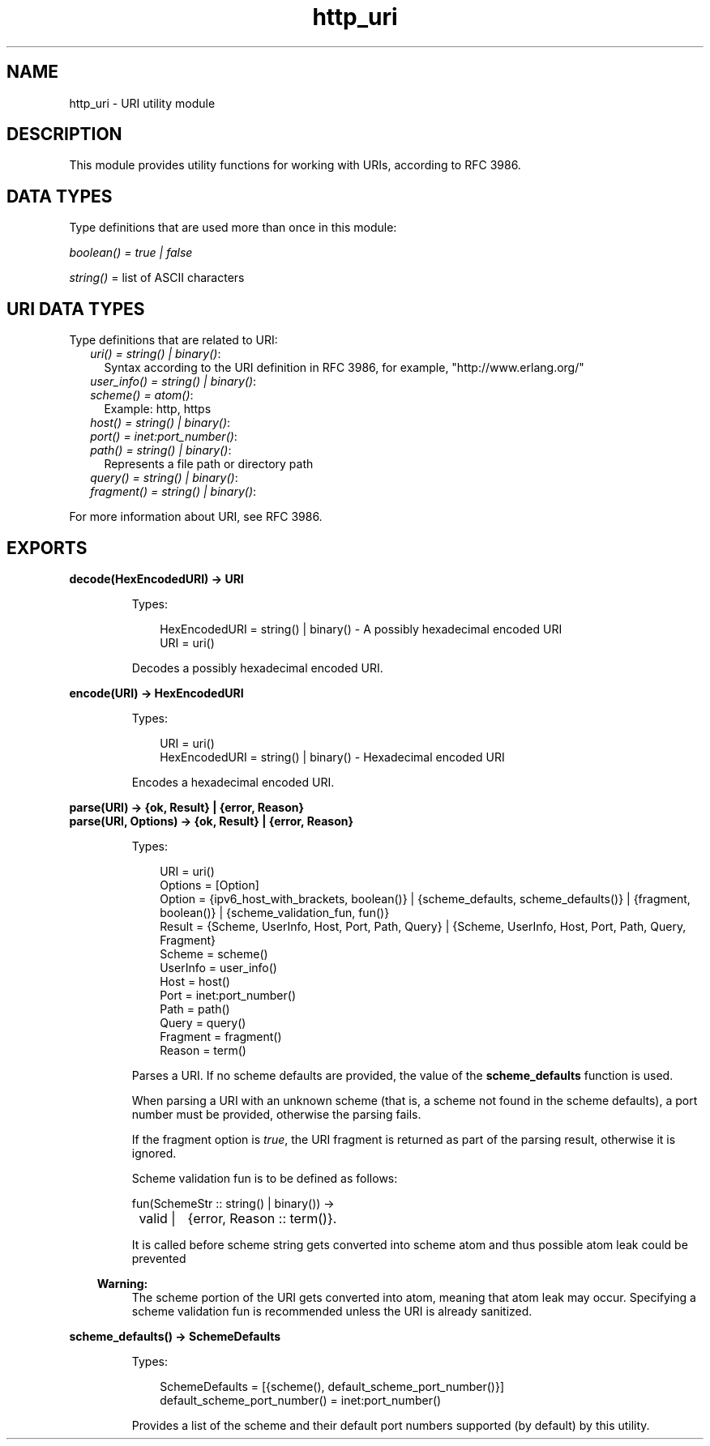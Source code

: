 .TH http_uri 3 "inets 7.0.2" "Ericsson AB" "Erlang Module Definition"
.SH NAME
http_uri \- URI utility module
.SH DESCRIPTION
.LP
This module provides utility functions for working with URIs, according to RFC 3986\&.
.SH "DATA TYPES"

.LP
Type definitions that are used more than once in this module:
.LP
\fIboolean() = true | false\fR\&
.LP
\fIstring()\fR\& = list of ASCII characters
.SH "URI DATA TYPES"

.LP
Type definitions that are related to URI:
.RS 2
.TP 2
.B
\fIuri() = string() | binary()\fR\&:
Syntax according to the URI definition in RFC 3986, for example, "http://www\&.erlang\&.org/"
.TP 2
.B
\fIuser_info() = string() | binary()\fR\&:

.TP 2
.B
\fIscheme() = atom()\fR\&:
Example: http, https
.TP 2
.B
\fIhost() = string() | binary()\fR\&:

.TP 2
.B
\fIport() = inet:port_number()\fR\&:

.TP 2
.B
\fIpath() = string() | binary()\fR\&:
Represents a file path or directory path
.TP 2
.B
\fIquery() = string() | binary()\fR\&:

.TP 2
.B
\fIfragment() = string() | binary()\fR\&:

.RE
.LP
For more information about URI, see RFC 3986\&.
.SH EXPORTS
.LP
.B
decode(HexEncodedURI) -> URI
.br
.RS
.LP
Types:

.RS 3
HexEncodedURI = string() | binary() - A possibly hexadecimal encoded URI
.br
URI = uri()
.br
.RE
.RE
.RS
.LP
Decodes a possibly hexadecimal encoded URI\&.
.RE
.LP
.B
encode(URI) -> HexEncodedURI
.br
.RS
.LP
Types:

.RS 3
URI = uri()
.br
HexEncodedURI = string() | binary() - Hexadecimal encoded URI
.br
.RE
.RE
.RS
.LP
Encodes a hexadecimal encoded URI\&.
.RE
.LP
.B
parse(URI) -> {ok, Result} | {error, Reason}
.br
.B
parse(URI, Options) -> {ok, Result} | {error, Reason}
.br
.RS
.LP
Types:

.RS 3
URI = uri()
.br
Options = [Option]
.br
Option = {ipv6_host_with_brackets, boolean()} | {scheme_defaults, scheme_defaults()} | {fragment, boolean()} | {scheme_validation_fun, fun()}
.br
Result = {Scheme, UserInfo, Host, Port, Path, Query} | {Scheme, UserInfo, Host, Port, Path, Query, Fragment}
.br
Scheme = scheme()
.br
UserInfo = user_info()
.br
Host = host()
.br
Port = inet:port_number()
.br
Path = path()
.br
Query = query()
.br
Fragment = fragment()
.br
Reason = term()
.br
.RE
.RE
.RS
.LP
Parses a URI\&. If no scheme defaults are provided, the value of the \fBscheme_defaults\fR\& function is used\&.
.LP
When parsing a URI with an unknown scheme (that is, a scheme not found in the scheme defaults), a port number must be provided, otherwise the parsing fails\&.
.LP
If the fragment option is \fItrue\fR\&, the URI fragment is returned as part of the parsing result, otherwise it is ignored\&.
.LP
Scheme validation fun is to be defined as follows:
.LP
.nf

fun(SchemeStr :: string() | binary()) ->
	valid |	{error, Reason :: term()}.
	
.fi
.LP
It is called before scheme string gets converted into scheme atom and thus possible atom leak could be prevented
.LP

.RS -4
.B
Warning:
.RE
The scheme portion of the URI gets converted into atom, meaning that atom leak may occur\&. Specifying a scheme validation fun is recommended unless the URI is already sanitized\&.

.RE
.LP
.B
scheme_defaults() -> SchemeDefaults
.br
.RS
.LP
Types:

.RS 3
SchemeDefaults = [{scheme(), default_scheme_port_number()}] 
.br
default_scheme_port_number() = inet:port_number()
.br
.RE
.RE
.RS
.LP
Provides a list of the scheme and their default port numbers supported (by default) by this utility\&.
.RE